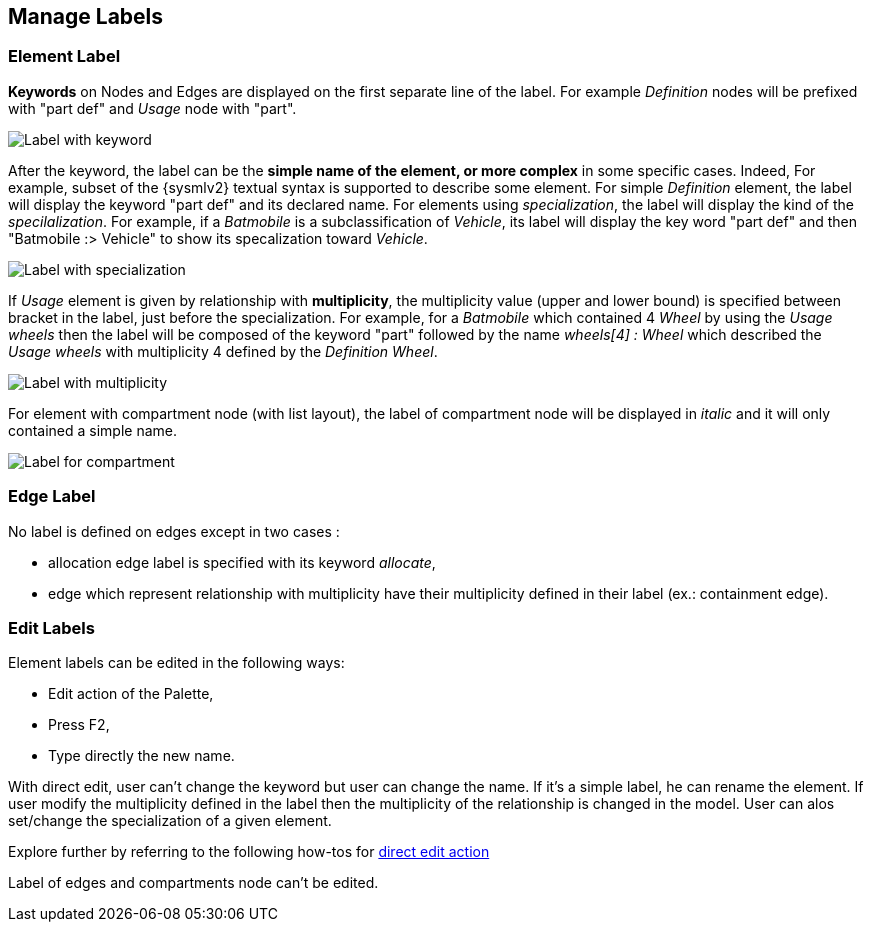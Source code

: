 == Manage Labels

=== Element Label

**Keywords** on Nodes and Edges are displayed on the first separate line of the label.
For example _Definition_ nodes will be prefixed with "part def" and _Usage_ node with "part".

image::manage-labels-keywords.png[Label with keyword]

After the keyword, the label can be the **simple name of the element, or more complex** in some specific cases.
Indeed, For example, subset of the {sysmlv2} textual syntax is supported to describe some element.
For simple _Definition_ element, the label will display the keyword "part def" and its declared name.
For elements using _specialization_, the label will display the kind of the _specilalization_.
For example, if a _Batmobile_ is a subclassification of _Vehicle_, its label will display the key word "part def" and then "Batmobile :> Vehicle" to show its specalization toward _Vehicle_.

image::manage-labels-specialization.png[Label with specialization]

If _Usage_ element is given by relationship with **multiplicity**, the multiplicity value (upper and lower bound) is specified between bracket in the label, just before the specialization.
For example, for a _Batmobile_ which contained 4 _Wheel_ by using the _Usage_ _wheels_ then the label will be composed of the keyword "part" followed by the name _wheels[4] : Wheel_ which described the _Usage_ _wheels_ with multiplicity 4 defined by the _Definition_ _Wheel_.

image::manage-labels-multiplicity.png[Label with multiplicity]

For element with compartment node (with list layout), the label of compartment node will be displayed in _italic_ and it will only contained a simple name.

image::manage-labels-compartment.png[Label for compartment]

=== Edge Label

No label is defined on edges except in two cases :

* allocation edge label is specified with its keyword _allocate_,
* edge which represent relationship with multiplicity have their multiplicity defined in their label (ex.: containment edge).

[#edit-label]
=== Edit Labels

Element labels can be edited in the following ways:

* Edit action of the Palette,
* Press F2,
* Type directly the new name.

With direct edit, user can't change the keyword but user can change the name.
If it's a simple label, he can rename the element.
If user modify the multiplicity defined in the label then the multiplicity of the relationship is changed in the model.
User can alos set/change the specialization of a given element.

Explore further by referring to the following how-tos for xref:hands-on/how-tos/model-management.adoc#direct-edit[direct edit action]

Label of edges and compartments node can't be edited.